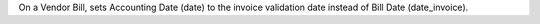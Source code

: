 On a Vendor Bill, sets Accounting Date (date)
to the invoice validation date instead of Bill Date (date_invoice).
